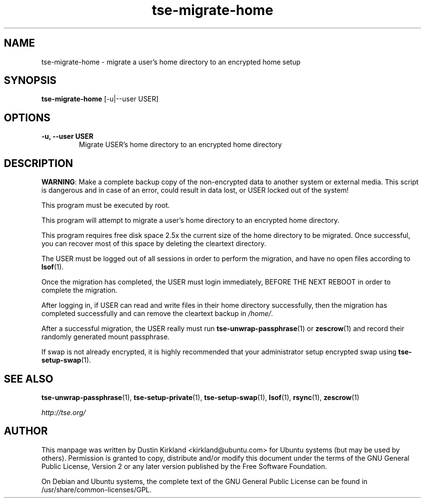 .TH tse-migrate-home 8 2012-01-24 tse-utils "Tse"
.SH NAME
tse-migrate-home \- migrate a user's home directory to an encrypted home setup

.SH SYNOPSIS
\fBtse-migrate-home\fP [-u|--user USER]

.SH OPTIONS
.TP
.B -u, --user USER
Migrate USER's home directory to an encrypted home directory

.SH DESCRIPTION
\fBWARNING\fP: Make a complete backup copy of the non-encrypted data to another system or external media. This script is dangerous and in case of an error, could result in data lost, or USER locked out of the system!

This program must be executed by root.

This program will attempt to migrate a user's home directory to an encrypted home directory.

This program requires free disk space 2.5x the current size of the home directory to be migrated.  Once successful, you can recover most of this space by deleting the cleartext directory.

The USER must be logged out of all sessions in order to perform the migration, and have no open files according to \fBlsof\fP(1).

Once the migration has completed, the USER must login immediately, \fbBEFORE THE NEXT REBOOT\fP in order to complete the migration.

After logging in, if USER can read and write files in their home directory successfully, then the migration has completed successfully and can remove the cleartext backup in \fI/home/\fP.

After a successful migration, the USER really must run \fBtse-unwrap-passphrase\fP(1) or \fBzescrow\fP(1) and record their randomly generated mount passphrase.

If swap is not already encrypted, it is highly recommended that your administrator setup encrypted swap using \fBtse-setup-swap\fP(1).

.SH SEE ALSO
\fBtse-unwrap-passphrase\fP(1), \fBtse-setup-private\fP(1), \fBtse-setup-swap\fP(1), \fBlsof\fP(1), \fBrsync\fP(1), \fBzescrow\fP(1)

\fIhttp://tse.org/\fP

.SH AUTHOR
This manpage was written by Dustin Kirkland <kirkland@ubuntu.com> for Ubuntu systems (but may be used by others).  Permission is granted to copy, distribute and/or modify this document under the terms of the GNU General Public License, Version 2 or any later version published by the Free Software Foundation.

On Debian and Ubuntu systems, the complete text of the GNU General Public License can be found in /usr/share/common-licenses/GPL.
